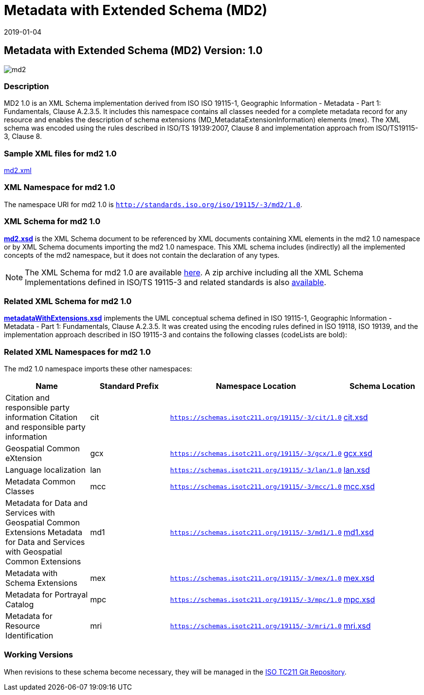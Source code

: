 ﻿= Metadata with Extended Schema (MD2)
:edition: 1.0
:revdate: 2019-01-04

== Metadata with Extended Schema (MD2) Version: 1.0

image::md2.png[]

=== Description

MD2 1.0 is an XML Schema implementation derived from ISO ISO 19115-1, Geographic
Information - Metadata - Part 1: Fundamentals, Clause A.2.3.5. It includes this
namespace contains all classes needed for a complete metadata record for any resource
and enables the description of schema extensions (MD_MetadataExtensionInformation)
elements (mex). The XML schema was encoded using the rules described in ISO/TS
19139:2007, Clause 8 and implementation approach from ISO/TS19115-3, Clause 8.

=== Sample XML files for md2 1.0

link:md2.xml[md2.xml]

=== XML Namespace for md2 1.0

The namespace URI for md2 1.0 is `http://standards.iso.org/iso/19115/-3/md2/1.0`.

=== XML Schema for md2 1.0

*link:md2.xsd[md2.xsd]* is the XML Schema document to be referenced by XML documents
containing XML elements in the md2 1.0 namespace or by XML Schema documents importing
the md2 1.0 namespace. This XML schema includes (indirectly) all the implemented
concepts of the md2 namespace, but it does not contain the declaration of any types.

NOTE: The XML Schema for md2 1.0 are available link:md2.zip[here]. A zip archive
including all the XML Schema Implementations defined in ISO/TS 19115-3 and related
standards is also
https://schemas.isotc211.org/19115/19115AllNamespaces.zip[available].

=== Related XML Schema for md2 1.0

*link:metadataWithExtensions.xsd[metadataWithExtensions.xsd]* implements the UML
conceptual schema defined in ISO 19115-1, Geographic Information - Metadata - Part 1:
Fundamentals, Clause A.2.3.5. It was created using the encoding rules defined in ISO
19118, ISO 19139, and the implementation approach described in ISO 19115-3 and
contains the following classes (codeLists are bold):

=== Related XML Namespaces for md2 1.0

The md2 1.0 namespace imports these other namespaces:

[%unnumbered]
[options=header,cols=4]
|===
| Name | Standard Prefix | Namespace Location | Schema Location

| Citation and responsible party information Citation and responsible party
information | cit |
`https://schemas.isotc211.org/19115/-3/cit/1.0` | https://schemas.isotc211.org/19115/-3/cit/1.0/cit.xsd[cit.xsd]
| Geospatial Common eXtension | gcx |
`https://schemas.isotc211.org/19115/-3/gcx/1.0` | https://schemas.isotc211.org/19115/-3/gcx/1.0/gcx.xsd[gcx.xsd]
| Language localization | lan |
`https://schemas.isotc211.org/19115/-3/lan/1.0` | https://schemas.isotc211.org/19115/-3/lan/1.0/lan.xsd[lan.xsd]
| Metadata Common Classes | mcc |
`https://schemas.isotc211.org/19115/-3/mcc/1.0` | https://schemas.isotc211.org/19115/-3/mcc/1.0/mcc.xsd[mcc.xsd]
| Metadata for Data and Services with Geospatial Common Extensions Metadata for Data
and Services with Geospatial Common Extensions | md1 |
`https://schemas.isotc211.org/19115/-3/md1/1.0` | https://schemas.isotc211.org/19115/-3/md1/1.0/md1.xsd[md1.xsd]
| Metadata with Schema Extensions | mex |
`https://schemas.isotc211.org/19115/-3/mex/1.0` | https://schemas.isotc211.org/19115/-3/mex/1.0/mex.xsd[mex.xsd]
| Metadata for Portrayal Catalog | mpc |
`https://schemas.isotc211.org/19115/-3/mpc/1.0` | https://schemas.isotc211.org/19115/-3/mpc/1.0/mpc.xsd[mpc.xsd]
| Metadata for Resource Identification | mri |
`https://schemas.isotc211.org/19115/-3/mri/1.0` | https://schemas.isotc211.org/19115/-3/mri/1.0/mri.xsd[mri.xsd]
|===

=== Working Versions

When revisions to these schema become necessary, they will be managed in the
https://github.com/ISO-TC211/XML[ISO TC211 Git Repository].
